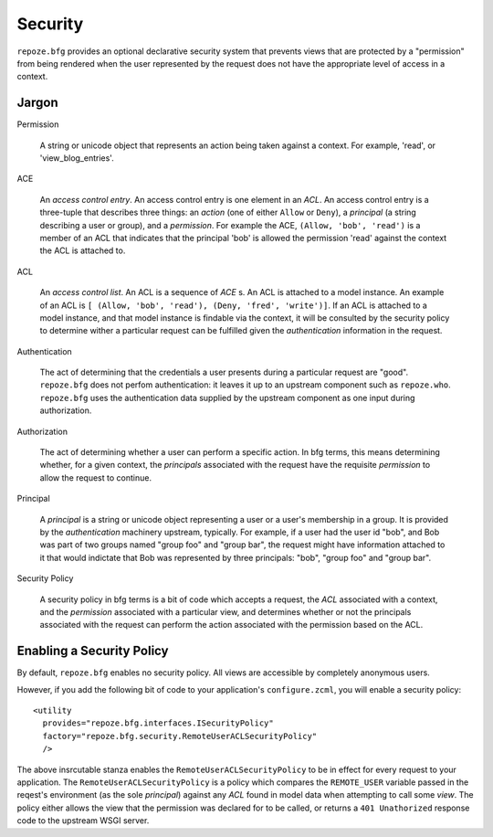 Security
========

``repoze.bfg`` provides an optional declarative security system that
prevents views that are protected by a "permission" from being
rendered when the user represented by the request does not have the
appropriate level of access in a context.

Jargon
------

Permission

  A string or unicode object that represents an action being taken
  against a context.  For example, 'read', or 'view_blog_entries'.

ACE

  An *access control entry*.  An access control entry is one element
  in an *ACL*.  An access control entry is a three-tuple that
  describes three things: an *action* (one of either ``Allow`` or
  ``Deny``), a *principal* (a string describing a user or group), and
  a *permission*.  For example the ACE, ``(Allow, 'bob', 'read')`` is
  a member of an ACL that indicates that the principal 'bob' is
  allowed the permission 'read' against the context the ACL is
  attached to.

ACL

  An *access control list*.  An ACL is a sequence of *ACE* s.  An ACL
  is attached to a model instance.  An example of an ACL is ``[
  (Allow, 'bob', 'read'), (Deny, 'fred', 'write')]``.  If an ACL is
  attached to a model instance, and that model instance is findable
  via the context, it will be consulted by the security policy to
  determine wither a particular request can be fulfilled given the
  *authentication* information in the request.

Authentication

  The act of determining that the credentials a user presents during a
  particular request are "good".  ``repoze.bfg`` does not perfom
  authentication: it leaves it up to an upstream component such as
  ``repoze.who``.  ``repoze.bfg`` uses the authentication data
  supplied by the upstream component as one input during
  authorization.

Authorization

  The act of determining whether a user can perform a specific action.
  In bfg terms, this means determining whether, for a given context,
  the *principals* associated with the request have the requisite
  *permission* to allow the request to continue.

Principal

  A *principal* is a string or unicode object representing a user or a
  user's membership in a group.  It is provided by the
  *authentication* machinery upstream, typically.  For example, if a
  user had the user id "bob", and Bob was part of two groups named
  "group foo" and "group bar", the request might have information
  attached to it that would indictate that Bob was represented by
  three principals: "bob", "group foo" and "group bar".

Security Policy

  A security policy in bfg terms is a bit of code which accepts a
  request, the *ACL* associated with a context, and the *permission*
  associated with a particular view, and determines whether or not the
  principals associated with the request can perform the action
  associated with the permission based on the ACL.

Enabling a Security Policy
--------------------------

By default, ``repoze.bfg`` enables no security policy.  All views are
accessible by completely anonymous users.

However, if you add the following bit of code to your application's
``configure.zcml``, you will enable a security policy::

  <utility
    provides="repoze.bfg.interfaces.ISecurityPolicy"
    factory="repoze.bfg.security.RemoteUserACLSecurityPolicy"
    />

The above insrcutable stanza enables the
``RemoteUserACLSecurityPolicy`` to be in effect for every request to
your application.  The ``RemoteUserACLSecurityPolicy`` is a policy
which compares the ``REMOTE_USER`` variable passed in the reqest's
environment (as the sole *principal*) against any *ACL* found in model
data when attempting to call some *view*.  The policy either allows
the view that the permission was declared for to be called, or returns
a ``401 Unathorized`` response code to the upstream WSGI server.



